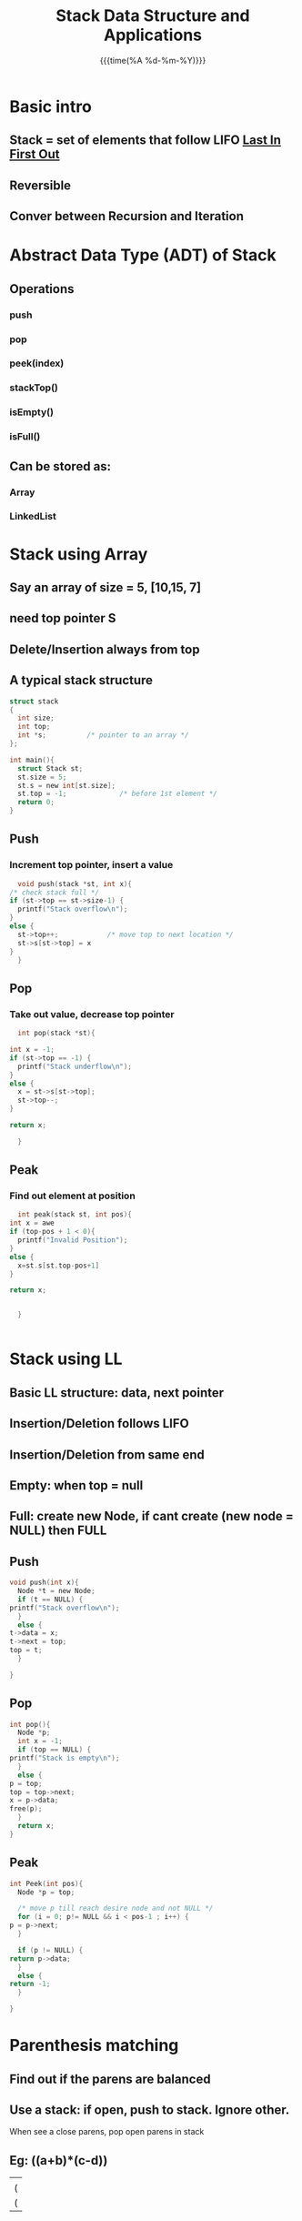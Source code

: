 #+TITLE: Stack Data Structure and Applications
#+DATE:{{{time(%A %d-%m-%Y)}}} 
#+LATEX_HEADER: \author{Max Le}
#+LATEX_HEADER: \usepackage{hyperref}
#+LATEX_HEADER: \usepackage{minted}

* Basic intro
** Stack = set of elements that follow *LIFO* _Last In First Out_
** Reversible 
** Conver between Recursion and Iteration
* Abstract Data Type (ADT) of Stack
** Operations
*** push
*** pop
*** peek(index)
*** stackTop()
*** isEmpty()
*** isFull()
** Can be stored as:
*** Array
*** LinkedList
* Stack using Array
** Say an array of size = 5, [10,15, 7]
** need top pointer S
** Delete/Insertion *always* from top
** A typical stack structure
   #+begin_src c
     struct stack
     {
       int size;
       int top;
       int *s; 			/* pointer to an array */
     };

     int main(){
       struct Stack st;
       st.size = 5;
       st.s = new int[st.size];
       st.top = -1; 			/* before 1st element */
       return 0;
     }

   #+end_src
** Push
*** Increment top pointer, insert a value
    #+begin_src C
      void push(stack *st, int x){
	/* check stack full */
	if (st->top == st->size-1) {
	  printf("Stack overflow\n");
	}
	else {
	  st->top++; 			/* move top to next location */
	  st->s[st->top] = x
	}
      }
    #+end_src
** Pop
*** Take out value, decrease top pointer
    #+begin_src C
      int pop(stack *st){

	int x = -1;
	if (st->top == -1) {
	  printf("Stack underflow\n");
	}
	else {
	  x = st->s[st->top];
	  st->top--;
	}

	return x;

      }
    #+end_src
** Peak
*** Find out element at position
    #+begin_src C
      int peak(stack st, int pos){
	int x = awe
	if (top-pos + 1 < 0){
	  printf("Invalid Position");
	}
	else {
	  x=st.s[st.top-pos+1]
	}

	return x;


      }


    #+end_src
* Stack using LL 
** Basic LL structure: data, next pointer
** Insertion/Deletion follows LIFO
** Insertion/Deletion from same end
** Empty: when top = null
** Full: create new Node, if cant create (new node = NULL) then FULL 
** Push
   #+begin_src C
     void push(int x){
       Node *t = new Node;
       if (t == NULL) {
	 printf("Stack overflow\n");
       }
       else {
	 t->data = x;
	 t->next = top;
	 top = t; 
       }
    
     }
   #+end_src
** Pop
   #+begin_src C
     int pop(){
       Node *p;
       int x = -1;
       if (top == NULL) {
	 printf("Stack is empty\n");
       }
       else {
	 p = top;
	 top = top->next;
	 x = p->data;
	 free(p);
       }
       return x;
     }
   #+end_src
** Peak
   #+begin_src C
     int Peek(int pos){
       Node *p = top;

       /* move p till reach desire node and not NULL */
       for (i = 0; p!= NULL && i < pos-1 ; i++) {
	 p = p->next;
       }

       if (p != NULL) {
	 return p->data;
       }
       else {
	 return -1;
       }

     }
   #+end_src
* Parenthesis matching
** Find out if the parens are balanced
** Use a stack: if open, push to stack. Ignore other.
   When see a close parens, pop open parens in stack
** Eg: ((a+b)*(c-d))
   |---|
   |   |
   | ( |
   | ( |
** If stack is empty, then parens match.  Else, unbalanced parens.
* Parenthesis matching (different types of parens)
** Eg. {([a+b]*[c-d]/e}
** Scan using stack, when pop => has to match that particular brackets style 
** Need to compare after pop, i.e [ matches ], not ( and ]
* Postfix conversion
** What is postfix
*** infix: operand operator operand e.g. a + b 
*** prefix: operator operand operand  e.g. +ab
*** postfix: operand operand operator e.g. ab+
** Why postfix
*** easier to scan
** Precedence
   | symbol | precedence |
   |--------+------------|
   | +/-    |          1 |
   | *,/    |          2 |
   | ()     |          3 |
   |--------+------------|
*** Eg: a + b * c 
**** must parenthesize this: a + (b*c) => (a + (b*c))
**** prefix: (a + [*bc]) => +a*bc
**** postfix: (a + [bc*]) => abc*+

*** Eg: a + b + c * d
**** prefix: a + b + [*cd] => [+ab]+[*cd] => ++ab*cd
**** postfix: a + b + [cd*] => [ab]+[cd*] => ab+cd*+
** Associtivity (direction of parenthesize)
*** Table
    | Symbol               | Precedence | Associtivity |
    |----------------------+------------+--------------|
    | +,-                  |          1 | L-R          |
    | *,/                  |          2 | L-R          |
    | ^ (power)            |          3 | R-L          |
    | other unity operator |          4 | R-L          |
    | ( ) bracket          |          5 | L-R          |
    |----------------------+------------+--------------|
** Infix to Postfix Conversion
*** Eg. a + b * c - d / e 
*** Take a stack, and a postfix (array?)
**** scan the expression: if operand->postfix, if operator->stack 
**** push to stack if current operator has _higher_ precedence 
**** pop out of stack if current operator has _smaller_ precedence
**** STUDENT CHALLENGE: expression has *parentheses* and *R-L operator* (eg. power)
** Evaluation of Postfix
*** given 3 * 5 + 6 / 2 - 4 in infix
*** in postfix: 35*62/+4-
*** push numbers to stack, as soon as you reach an operator, pop both numbers in stack out
    *beware* the order.  Eg.
    stack:
    |---|
    | 8 |
    | 4 |
    if next symbol is "+", then pop out 8 first, then 4, so operation = 8 / 4 = 2
    then push this "2" to stack
*** requires only 1 scan
* Code
** stack using array: [[file:stackBasicArray.c][stackBasicArray]]
** stack using LL: [[file:stackBasicLL.c][C code]],[[file:stackBasicLL.cpp][C++ code]]  
** check parens matching: [[file:parensMatching.c][C code]]
** check parens matching (different bracket style): [[file:parensMatchingStyle.c][C code]]
** convert infix to postfix:[[file:infix_postfix.c][C code]] 
** infix to postfix parens:[[file:infix_postfix_paren.c][C code]] 
** evaluation of postfix: [[file:eval_postfix.c][C Code]]
